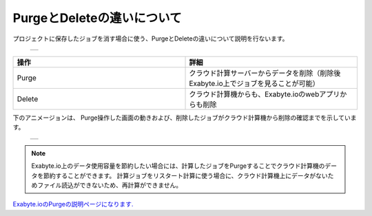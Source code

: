 ===========================
PurgeとDeleteの違いについて
===========================

プロジェクトに保存したジョブを消す場合に使う、PurgeとDeleteの違いについて説明を行ないます。

  +--------------------------------------------------------------------------+
  | .. image:: ./imgs/purge_delete_001.png                                   |
  |    :scale: 80 %                                                          |
  |    :align: center                                                        |
  +--------------------------------------------------------------------------+


.. csv-table::
   :header-rows: 1
   :widths: 5, 5
   :align: center

   操作, 詳細
   Purge, クラウド計算サーバーからデータを削除（削除後Exabyte.io上でジョブを見ることが可能）
   Delete, クラウド計算機からも、Exabyte.ioのwebアプリからも削除


下のアニメージョンは、
Purge操作した画面の動きおよび、削除したジョブがクラウド計算機から削除の確認までを示しています。

  +--------------------------------------------------------------------------+
  | .. image:: ./imgs/purge_delete_002.gif                                   |
  |    :scale: 90 %                                                          |
  |    :align: center                                                        |
  +--------------------------------------------------------------------------+


.. note::

   Exabyte.io上のデータ使用容量を節約したい場合には、計算したジョブをPurgeすることでクラウド計算機のデータを節約することができます。
   計算ジョブをリスタート計算に使う場合に、クラウド計算機上にデータがないためファイル読込ができないため、再計算ができません。


`Exabyte.ioのPurgeの説明ページになります. <https://docs.exabyte.io/jobs/actions/purge/>`_  
